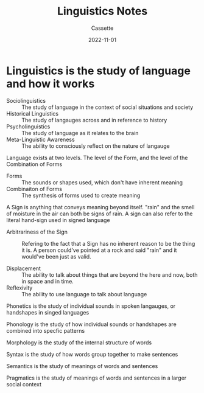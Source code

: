 #+TITLE: Linguistics Notes
#+DESCRIPTION: Notes on the study of linguistics
#+AUTHOR: Cassette
#+DATE: 2022-11-01
#+STARTUP: showall

* Linguistics is the study of language and how it works

- Sociolinguistics :: The study of language in the context of social situations and society
- Historical Linguistics :: The study of langauges across and in reference to history
- Psycholinguistics :: The study of language as it relates to the brain
- Meta-Linguistic Awareness :: The ability to consciously reflect on the nature of langauge

Language exists at two levels. The level of the Form, and the level of the Combination of Forms
- Forms :: The sounds or shapes used, which don't have inherent meaning
- Combinaiton of Forms :: The synthesis of forms used to create meaning

A Sign is anything that conveys meaning beyond itself. "rain" and the smell of moisture in the air can both be signs of rain. A sign can also refer to the literal hand-sign used in signed language
- Arbitrariness of the Sign :: Refering to the fact that a Sign has no inherent reason to be the thing it is. A person could've pointed at a rock and said "rain" and it would've been just as valid.

- Displacement :: The ability to talk about things that are beyond the here and now, both in space and in time.
- Reflexivity :: The ability to use language to talk about language

Phonetics is the study of individual sounds in spoken langauges, or handshapes in singed languages

Phonology is the study of how individual sounds or handshapes are combined into specfic patterns

Morphology is the study of the internal structure of words

Syntax is the study of how words group together to make sentences

Semantics is the study of meanings of words and sentences

Pragmatics is the study of meanings of words and sentences in a larger social context
